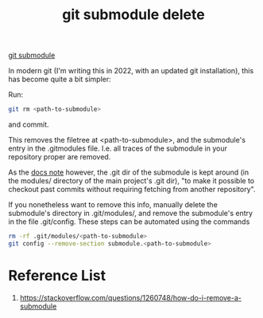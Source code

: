 :PROPERTIES:
:ID:       88636381-3a96-47bd-b97b-d61c65f9d03b
:END:
#+title: git submodule delete
#+filetags:  

[[id:efd01d0c-9fbb-4978-83f8-8e9d886f895b][git submodule]]

In modern git (I'm writing this in 2022, with an updated git installation), this has become quite a bit simpler:

Run:
#+begin_src bash
git rm <path-to-submodule>
#+end_src

and commit.

This removes the filetree at <path-to-submodule>, and the submodule's entry in the .gitmodules file. I.e. all traces of the submodule in your repository proper are removed.

As the [[https://git-scm.com/docs/gitsubmodules][docs note]] however, the .git dir of the submodule is kept around (in the modules/ directory of the main project's .git dir), "to make it possible to checkout past commits without requiring fetching from another repository".

If you nonetheless want to remove this info, manually delete the submodule's directory in .git/modules/, and remove the submodule's entry in the file .git/config. These steps can be automated using the commands

#+begin_src bash
rm -rf .git/modules/<path-to-submodule>
git config --remove-section submodule.<path-to-submodule>
#+end_src

* Reference List
1. https://stackoverflow.com/questions/1260748/how-do-i-remove-a-submodule
